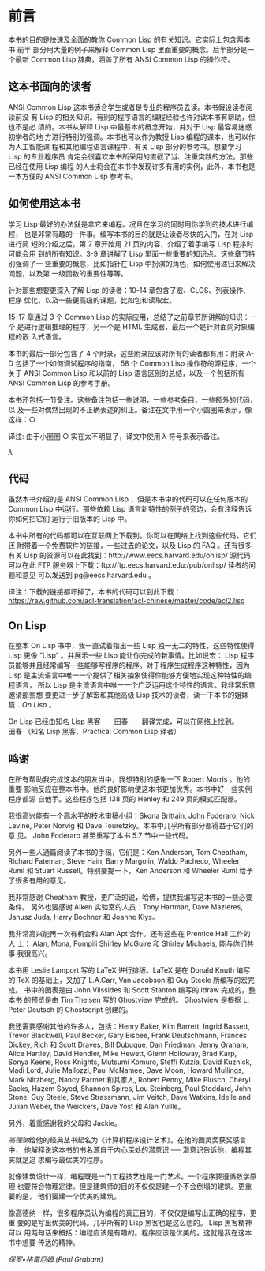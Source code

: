 * 前言

    本书的目的是快速及全面的教你 Common Lisp 的有关知识。它实际上包含两本书 前半
    部分用大量的例子来解释 Common Lisp 里面重要的概念。后半部分是一个最新 Common
    Lisp 辞典，涵盖了所有 ANSI Common Lisp 的操作符。

** 这本书面向的读者

     ANSI Common Lisp 这本书适合学生或者是专业的程序员去读。本书假设读者阅读前没
     有 Lisp 的相关知识。有别的程序语言的编程经验也许对读本书有帮助，但也不是必
     须的。本书从解释 Lisp 中最基本的概念开始，并对于 Lisp 最容易迷惑初学者的地
     方进行特别的强调。本书也可以作为教授 Lisp 编程的课本，也可以作为人工智能课
     程和其他编程语言课程中，有关 Lisp 部分的参考书。想要学习 Lisp 的专业程序员
     肯定会很喜欢本书所采用的直截了当、注重实践的方法。那些已经在使用 Lisp 编程
     的人士将会在本书中发现许多有用的实例，此外，本书也是一本方便的 ANSI Common
     Lisp 参考书。

** 如何使用这本书

     学习 Lisp 最好的办法就是拿它来编程。况且在学习的同时用你学到的技术进行编程，
     也是非常有趣的一件事。编写本书的目的就是让读者尽快的入门，在对 Lisp 进行简
     短的介绍之后，第 2 章开始用 21 页的内容，介绍了着手编写 Lisp 程序时可能会用
     到的所有知识。3-9 章讲解了 Lisp 里面一些重要的知识点。这些章节特别强调了一
     些重要的概念，比如指针在 Lisp 中扮演的角色，如何使用递归来解决问题，以及第
     一级函数的重要性等等。

     针对那些想要更深入了解 Lisp 的读者：10-14 章包含了宏、CLOS、列表操作、程序
     优化，以及一些更高级的课题，比如包和读取宏。

     15-17 章通过 3 个 Common Lisp 的实际应用，总结了之前章节所讲解的知识：一个
     是进行逻辑推理的程序，另一个是 HTML 生成器，最后一个是针对面向对象编程的嵌
     入式语言。

     本书的最后一部分包含了 4 个附录，这些附录应该对所有的读者都有用：附录 A-D
     包括了一个如何调试程序的指南， 58 个 Common Lisp 操作符的源程序，一个关于
     ANSI Common Lisp 和以前的 Lisp 语言区别的总结，以及一个包括所有 ANSI Common
     Lisp 的参考手册。

     本书还包括一节备注。这些备注包括一些说明，一些参考条目，一些额外的代码，以
     及一些对偶然出现的不正确表述的纠正。备注在文中用一个小圆圈来表示，像这样：○

     译注: 由于小圈圈 ○ 实在太不明显了，译文中使用 λ 符号来表示备注。

      [[<http://ansi-common-lisp.readthedocs.org/en/latest/zhCN/notes-cn.html#viii-notes-viii>][λ]]

** 代码

     虽然本书介绍的是 ANSI Common Lisp ，但是本书中的代码可以在任何版本的 Common
     Lisp 中运行。那些依赖 Lisp 语言新特性的例子的旁边，会有注释告诉你如何把它们
     运行于旧版本的 Lisp 中。

     本书中所有的代码都可以在互联网上下载到。你可以在网络上找到这些代码，它们还
     附带着一个免费软件的链接，一些过去的论文，以及 Lisp 的 FAQ 。还有很多有关
     Lisp 的资源可以在此找到：http://www.eecs.harvard.edu/onlisp/ 源代码可以在此
     FTP 服务器上下载：ftp://ftp.eecs.harvard.edu:/pub/onlisp/ 读者的问题和意见
     可以发送到 pg@eecs.harvard.edu 。

     译注：下载的链接都坏掉了，本书的代码可以到此下载：
     https://raw.github.com/acl-translation/acl-chinese/master/code/acl2.lisp

** On Lisp

     在整本 On Lisp 书中，我一直试着指出一些 Lisp 独一无二的特性，这些特性使得
     Lisp 更像 “Lisp” 。并展示一些 Lisp 能让你完成的新事情。比如说宏： Lisp 程序
     员能够并且经常编写一些能够写程序的程序。对于程序生成程序这种特性，因为 Lisp
     是主流语言中唯一一个提供了相关抽象使得你能够方便地实现这种特性的编程语言，
     所以 Lisp 是主流语言中唯一一个广泛运用这个特性的语言。我非常乐意邀请那些想
     要更进一步了解宏和其他高级 Lisp 技术的读者，读一下本书的姐妹篇：[[<http://www.paulgraham.com/onlisp.html>][On Lisp]] 。

     On Lisp 已经由知名 Lisp 黑客 ── 田春 ── 翻译完成，可以在网络上找到。── 田春
     （知名 Lisp 黑客、Practical Common Lisp 译者）

** 鸣谢

     在所有帮助我完成这本的朋友当中，我想特别的感谢一下 Robert Morris 。他的重要
     影响反应在整本书中。他的良好影响使这本书更加优秀。本书中好一些实例程序都源
     自他手。这些程序包括 138 页的 Henley 和 249 页的模式匹配器。

     我很高兴能有一个高水平的技术审稿小组：Skona Brittain, John Foderaro, Nick
     Levine, Peter Norvig 和 Dave Touretzky。本书中几乎所有部分都得益于它们的意
     见。 John Foderaro 甚至重写了本书 5.7 节中一些代码。

     另外一些人通篇阅读了本书的手稿，它们是：Ken Anderson, Tom Cheatham, Richard
     Fateman, Steve Hain, Barry Margolin, Waldo Pacheco, Wheeler Ruml 和 Stuart
     Russell。特别要提一下，Ken Anderson 和 Wheeler Ruml 给予了很多有用的意见。

     我非常感谢 Cheatham 教授，更广泛的说，哈佛，提供我编写这本书的一些必要条件。
     另外也要感谢 Aiken 实验室的人员：Tony Hartman, Dave Mazieres, Janusz Juda,
     Harry Bochner 和 Joanne Klys。

     我非常高兴能再一次有机会和 Alan Apt 合作。还有这些在 Prentice Hall 工作的人
     士： Alan, Mona, Pompili Shirley McGuire 和 Shirley Michaels, 能与你们共事
     我很高兴。

     本书用 Leslie Lamport 写的 LaTeX 进行排版。LaTeX 是在 Donald Knuth 编写的
     TeX 的基础上，又加了 L.A.Carr, Van Jacobson 和 Guy Steele 所编写的宏完成。
     书中的图表是由 John Vlissides 和 Scott Stanton 编写的 Idraw 完成的。整本书
     的预览是由 Tim Theisen 写的 Ghostview 完成的。 Ghostview 是根据 L. Peter
     Deutsch 的 Ghostscript 创建的。

     我还需要感谢其他的许多人，包括：Henry Baker, Kim Barrett, Ingrid Bassett,
     Trevor Blackwell, Paul Becker, Gary Bisbee, Frank Deutschmann, Frances
     Dickey, Rich 和 Scott Draves, Bill Dubuque, Dan Friedman, Jenny Graham,
     Alice Hartley, David Hendler, Mike Hewett, Glenn Holloway, Brad Karp, Sonya
     Keene, Ross Knights, Mutsumi Komuro, Steffi Kutzia, David Kuznick, Madi
     Lord, Julie Mallozzi, Paul McNamee, Dave Moon, Howard Mullings, Mark
     Nitzberg, Nancy Parmet 和其家人, Robert Penny, Mike Plusch, Cheryl Sacks,
     Hazem Sayed, Shannon Spires, Lou Steinberg, Paul Stoddard, John Stone, Guy
     Steele, Steve Strassmann, Jim Veitch, Dave Watkins, Idelle and Julian
     Weber, the Weickers, Dave Yost 和 Alan Yuille。

     另外，着重感谢我的父母和 Jackie。

     [[<http://zh.wikipedia.org/zh-cn/%E9%AB%98%E5%BE%B7%E7%BA%B3>][高德纳]]给他的经典丛书起名为《计算机程序设计艺术》。在他的图灵奖获奖感言中，
     他解释说这本书的书名源自于内心深处的潜意识 ── 潜意识告诉他，编程其实就是追
     求编写最优美的程序。

     就像建筑设计一样，编程既是一门工程技艺也是一门艺术。一个程序要遵循数学原理
     也要符合物理定律。但是建筑师的目的不仅仅是建一个不会倒塌的建筑。更重要的是，
     他们要建一个优美的建筑。

     像高德纳一样，很多程序员认为编程的真正目的，不仅仅是编写出正确的程序，更重
     要的是写出优美的代码。几乎所有的 Lisp 黑客也是这么想的。 Lisp 黑客精神可以
     用两句话来概括：编程应该是有趣的。程序应该是优美的。这就是我在这本书中想要
     传达的精神。

     [[<http://paulgraham.com/>][保罗•格雷厄姆 (Paul Graham)]]
